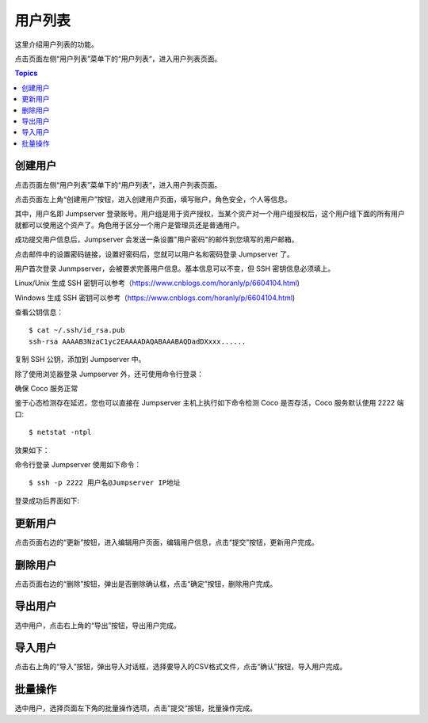 用户列表
========

这里介绍用户列表的功能。

点击页面左侧“用户列表”菜单下的“用户列表“，进入用户列表页面。

.. contents:: Topics

.. _create_user:

创建用户
````````

点击页面左侧“用户列表”菜单下的“用户列表“，进入用户列表页面。

点击页面左上角“创建用户”按钮，进入创建用户页面，填写账户，角色安全，个人等信息。

其中，用户名即 Jumpserver 登录账号。用户组是用于资产授权，当某个资产对一个用户组授权后，这个用户组下面的所有用户就都可以使用这个资产了。角色用于区分一个用户是管理员还是普通用户。

.. image:: _static/img/create_jumpserver_user.jpg

成功提交用户信息后，Jumpserver 会发送一条设置"用户密码"的邮件到您填写的用户邮箱。

.. image:: _static/img/create_user_success.jpg

点击邮件中的设置密码链接，设置好密码后，您就可以用户名和密码登录 Jumpserver 了。

用户首次登录 Junmpserver，会被要求完善用户信息。基本信息可以不变，但 SSH 密钥信息必须填上。

Linux/Unix 生成 SSH 密钥可以参考（https://www.cnblogs.com/horanly/p/6604104.html)

Windows 生成 SSH 密钥可以参考（https://www.cnblogs.com/horanly/p/6604104.html)

查看公钥信息：

::

    $ cat ~/.ssh/id_rsa.pub
    ssh-rsa AAAAB3NzaC1yc2EAAAADAQABAAABAQDadDXxxx......

复制 SSH 公钥，添加到 Jumpserver 中。

.. image:: _static/img/set_ssh_key.jpg


除了使用浏览器登录 Jumpserver 外，还可使用命令行登录：

确保 Coco 服务正常

.. image:: _static/img/coco_check.jpg

鉴于心态检测存在延迟，您也可以直接在 Jumpserver 主机上执行如下命令检测 Coco 是否存活，Coco 服务默认使用 2222 端口:

::

    $ netstat -ntpl

效果如下：

.. image:: _static/img/coco_check_terminal.jpg

命令行登录 Jumpserver 使用如下命令：

::

    $ ssh -p 2222 用户名@Jumpserver IP地址

登录成功后界面如下:

.. image:: _static/img/coco_success.jpg

.. _update_user:

更新用户
````````

点击页面右边的“更新”按钮，进入编辑用户页面，编辑用户信息，点击“提交”按钮，更新用户完成。

.. _delete_user:

删除用户
````````

点击页面右边的“删除”按钮，弹出是否删除确认框，点击“确定”按钮，删除用户完成。

.. _export_user:

导出用户
````````

选中用户，点击右上角的“导出”按钮，导出用户完成。

.. _import_user:

导入用户
````````

点击右上角的“导入”按钮，弹出导入对话框，选择要导入的CSV格式文件，点击“确认”按钮，导入用户完成。

.. _batch_user_operation:

批量操作
````````

选中用户，选择页面左下角的批量操作选项，点击”提交“按钮，批量操作完成。